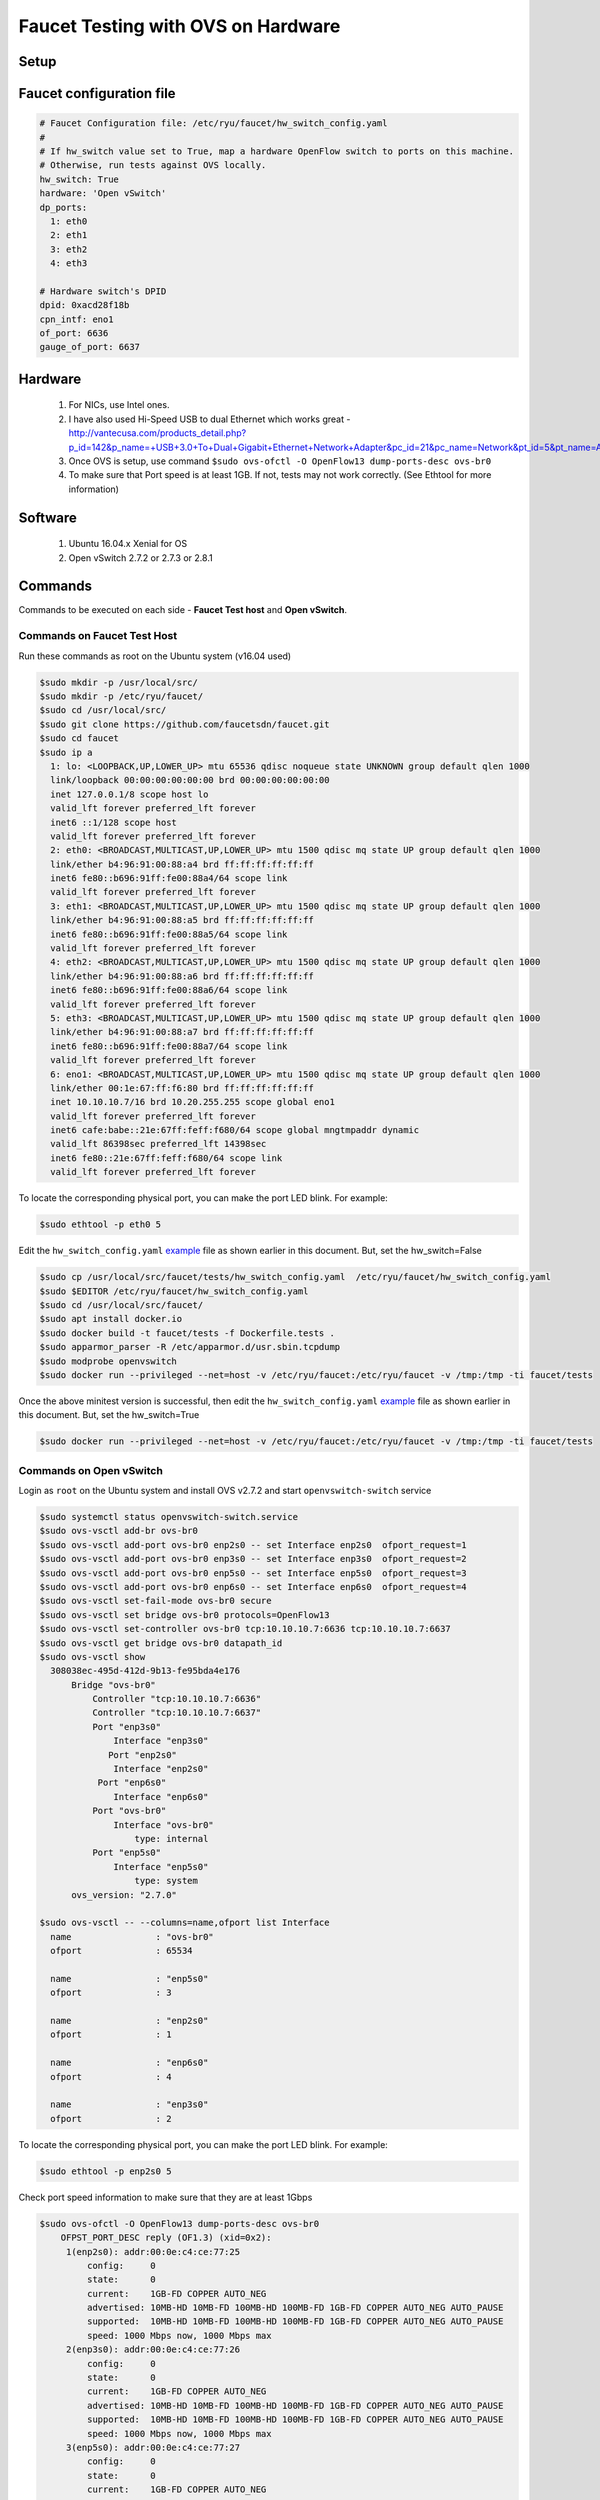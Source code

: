 Faucet Testing with OVS on Hardware
===================================

Setup
-----

.. image:: faucet_ovs_test.png

.. _example:

Faucet configuration file
-------------------------

.. code:: yaml

  # Faucet Configuration file: /etc/ryu/faucet/hw_switch_config.yaml
  #
  # If hw_switch value set to True, map a hardware OpenFlow switch to ports on this machine.
  # Otherwise, run tests against OVS locally.
  hw_switch: True
  hardware: 'Open vSwitch'
  dp_ports:
    1: eth0
    2: eth1
    3: eth2
    4: eth3

  # Hardware switch's DPID
  dpid: 0xacd28f18b
  cpn_intf: eno1
  of_port: 6636
  gauge_of_port: 6637


Hardware
--------

  #. For NICs, use Intel ones.
  #. I have also used Hi-Speed USB to dual Ethernet which works great - http://vantecusa.com/products_detail.php?p_id=142&p_name=+USB+3.0+To+Dual+Gigabit+Ethernet+Network+Adapter&pc_id=21&pc_name=Network&pt_id=5&pt_name=Accessories
  #. Once OVS is setup, use command ``$sudo ovs-ofctl -O OpenFlow13 dump-ports-desc ovs-br0``
  #. To make sure that Port speed is at least 1GB.  If not, tests may not work correctly. (See Ethtool for more information)

Software
--------

  #. Ubuntu 16.04.x Xenial for OS
  #. Open vSwitch 2.7.2 or 2.7.3 or 2.8.1

Commands
--------
Commands to be executed on each side - **Faucet Test host** and **Open vSwitch**.

Commands on Faucet Test Host
~~~~~~~~~~~~~~~~~~~~~~~~~~~~~
Run these commands as root on the Ubuntu system (v16.04 used)

.. code:: console

  $sudo mkdir -p /usr/local/src/
  $sudo mkdir -p /etc/ryu/faucet/
  $sudo cd /usr/local/src/
  $sudo git clone https://github.com/faucetsdn/faucet.git
  $sudo cd faucet
  $sudo ip a
    1: lo: <LOOPBACK,UP,LOWER_UP> mtu 65536 qdisc noqueue state UNKNOWN group default qlen 1000
    link/loopback 00:00:00:00:00:00 brd 00:00:00:00:00:00
    inet 127.0.0.1/8 scope host lo
    valid_lft forever preferred_lft forever
    inet6 ::1/128 scope host
    valid_lft forever preferred_lft forever
    2: eth0: <BROADCAST,MULTICAST,UP,LOWER_UP> mtu 1500 qdisc mq state UP group default qlen 1000
    link/ether b4:96:91:00:88:a4 brd ff:ff:ff:ff:ff:ff
    inet6 fe80::b696:91ff:fe00:88a4/64 scope link
    valid_lft forever preferred_lft forever
    3: eth1: <BROADCAST,MULTICAST,UP,LOWER_UP> mtu 1500 qdisc mq state UP group default qlen 1000
    link/ether b4:96:91:00:88:a5 brd ff:ff:ff:ff:ff:ff
    inet6 fe80::b696:91ff:fe00:88a5/64 scope link
    valid_lft forever preferred_lft forever
    4: eth2: <BROADCAST,MULTICAST,UP,LOWER_UP> mtu 1500 qdisc mq state UP group default qlen 1000
    link/ether b4:96:91:00:88:a6 brd ff:ff:ff:ff:ff:ff
    inet6 fe80::b696:91ff:fe00:88a6/64 scope link
    valid_lft forever preferred_lft forever
    5: eth3: <BROADCAST,MULTICAST,UP,LOWER_UP> mtu 1500 qdisc mq state UP group default qlen 1000
    link/ether b4:96:91:00:88:a7 brd ff:ff:ff:ff:ff:ff
    inet6 fe80::b696:91ff:fe00:88a7/64 scope link
    valid_lft forever preferred_lft forever
    6: eno1: <BROADCAST,MULTICAST,UP,LOWER_UP> mtu 1500 qdisc mq state UP group default qlen 1000
    link/ether 00:1e:67:ff:f6:80 brd ff:ff:ff:ff:ff:ff
    inet 10.10.10.7/16 brd 10.20.255.255 scope global eno1
    valid_lft forever preferred_lft forever
    inet6 cafe:babe::21e:67ff:feff:f680/64 scope global mngtmpaddr dynamic
    valid_lft 86398sec preferred_lft 14398sec
    inet6 fe80::21e:67ff:feff:f680/64 scope link
    valid_lft forever preferred_lft forever


To locate the corresponding physical port, you can make the port LED blink.  For example:

.. code:: bash

    $sudo ethtool -p eth0 5

Edit the ``hw_switch_config.yaml`` example_ file as shown earlier in this document.  But, set the hw_switch=False

.. code:: bash

    $sudo cp /usr/local/src/faucet/tests/hw_switch_config.yaml  /etc/ryu/faucet/hw_switch_config.yaml
    $sudo $EDITOR /etc/ryu/faucet/hw_switch_config.yaml
    $sudo cd /usr/local/src/faucet/
    $sudo apt install docker.io
    $sudo docker build -t faucet/tests -f Dockerfile.tests .
    $sudo apparmor_parser -R /etc/apparmor.d/usr.sbin.tcpdump
    $sudo modprobe openvswitch
    $sudo docker run --privileged --net=host -v /etc/ryu/faucet:/etc/ryu/faucet -v /tmp:/tmp -ti faucet/tests

Once the above minitest version is successful, then edit the ``hw_switch_config.yaml`` example_ file as shown earlier in this document.  But, set the hw_switch=True

.. code:: bash

    $sudo docker run --privileged --net=host -v /etc/ryu/faucet:/etc/ryu/faucet -v /tmp:/tmp -ti faucet/tests


Commands on Open vSwitch
~~~~~~~~~~~~~~~~~~~~~~~~~
Login as ``root`` on the Ubuntu system and install OVS v2.7.2 and start ``openvswitch-switch`` service

.. code:: console

  $sudo systemctl status openvswitch-switch.service
  $sudo ovs-vsctl add-br ovs-br0
  $sudo ovs-vsctl add-port ovs-br0 enp2s0 -- set Interface enp2s0  ofport_request=1
  $sudo ovs-vsctl add-port ovs-br0 enp3s0 -- set Interface enp3s0  ofport_request=2
  $sudo ovs-vsctl add-port ovs-br0 enp5s0 -- set Interface enp5s0  ofport_request=3
  $sudo ovs-vsctl add-port ovs-br0 enp6s0 -- set Interface enp6s0  ofport_request=4
  $sudo ovs-vsctl set-fail-mode ovs-br0 secure
  $sudo ovs-vsctl set bridge ovs-br0 protocols=OpenFlow13
  $sudo ovs-vsctl set-controller ovs-br0 tcp:10.10.10.7:6636 tcp:10.10.10.7:6637
  $sudo ovs-vsctl get bridge ovs-br0 datapath_id
  $sudo ovs-vsctl show
    308038ec-495d-412d-9b13-fe95bda4e176
        Bridge "ovs-br0"
            Controller "tcp:10.10.10.7:6636"
            Controller "tcp:10.10.10.7:6637"
            Port "enp3s0"
                Interface "enp3s0"
               Port "enp2s0"
                Interface "enp2s0"
             Port "enp6s0"
                Interface "enp6s0"
            Port "ovs-br0"
                Interface "ovs-br0"
                    type: internal
            Port "enp5s0"
                Interface "enp5s0"
                    type: system
        ovs_version: "2.7.0"

  $sudo ovs-vsctl -- --columns=name,ofport list Interface
    name                : "ovs-br0"
    ofport              : 65534

    name                : "enp5s0"
    ofport              : 3

    name                : "enp2s0"
    ofport              : 1

    name                : "enp6s0"
    ofport              : 4

    name                : "enp3s0"
    ofport              : 2

To locate the corresponding physical port, you can make the port LED blink.  For example:

.. code:: bash

    $sudo ethtool -p enp2s0 5

Check port speed information to make sure that they are at least 1Gbps

.. code:: console

  $sudo ovs-ofctl -O OpenFlow13 dump-ports-desc ovs-br0
      OFPST_PORT_DESC reply (OF1.3) (xid=0x2):
       1(enp2s0): addr:00:0e:c4:ce:77:25
           config:     0
           state:      0
           current:    1GB-FD COPPER AUTO_NEG
           advertised: 10MB-HD 10MB-FD 100MB-HD 100MB-FD 1GB-FD COPPER AUTO_NEG AUTO_PAUSE
           supported:  10MB-HD 10MB-FD 100MB-HD 100MB-FD 1GB-FD COPPER AUTO_NEG AUTO_PAUSE
           speed: 1000 Mbps now, 1000 Mbps max
       2(enp3s0): addr:00:0e:c4:ce:77:26
           config:     0
           state:      0
           current:    1GB-FD COPPER AUTO_NEG
           advertised: 10MB-HD 10MB-FD 100MB-HD 100MB-FD 1GB-FD COPPER AUTO_NEG AUTO_PAUSE
           supported:  10MB-HD 10MB-FD 100MB-HD 100MB-FD 1GB-FD COPPER AUTO_NEG AUTO_PAUSE
           speed: 1000 Mbps now, 1000 Mbps max
       3(enp5s0): addr:00:0e:c4:ce:77:27
           config:     0
           state:      0
           current:    1GB-FD COPPER AUTO_NEG
           advertised: 10MB-HD 10MB-FD 100MB-HD 100MB-FD 1GB-FD COPPER AUTO_NEG AUTO_PAUSE
           supported:  10MB-HD 10MB-FD 100MB-HD 100MB-FD 1GB-FD COPPER AUTO_NEG AUTO_PAUSE
           speed: 1000 Mbps now, 1000 Mbps max
       4(enp6s0): addr:00:0a:cd:28:f1:8b
           config:     0
           state:      0
           current:    1GB-FD COPPER AUTO_NEG
           advertised: 10MB-HD COPPER AUTO_NEG AUTO_PAUSE AUTO_PAUSE_ASYM
           supported:  10MB-HD 10MB-FD 100MB-HD 100MB-FD 1GB-HD 1GB-FD COPPER AUTO_NEG
           speed: 1000 Mbps now, 1000 Mbps max
       LOCAL(ovs-br0): addr:00:0a:cd:28:f1:8b
           config:     PORT_DOWN
           state:      LINK_DOWN
           speed: 0 Mbps now, 0 Mbps max


Test Results
------------

100% of tests **MUST** pass. For up-to-date information on test runs, check out Travis Status page available @ https://travis-ci.org/faucetsdn/faucet

Debugging
---------

TCPDump
~~~~~~~
Many times, we want to know what is coming in on a port.  To check on interface ``enp2s0``, for example, use

.. code:: bash

  $sudo tcpdump -A -w enp2s0_all.pcap -i enp2s0

Or

.. code:: bash

  $sudo tcpdump -A -w enp2s0_all.pcap -i enp2s0 'dst host <controller-ip-address> and port 6653'

To read the pcap file, use

.. code:: bash

  $sudo tcpdump -r enp2s0_all.pcap

More detailed examples are available @ https://www.wains.be/pub/networking/tcpdump_advanced_filters.txt

*Note*:
  **Q**:
    On which machine should one run tcpdump?
  **A**:
    Depends.  If you want to understand for example, what packet_ins are sent from switch to controller, run on switch side on the interface that is talking to the controller.  If you are interested on what is coming on a particular test port, then run it on the Test Host on that interface.

Ethtool
~~~~~~~
To locate a physical port say enp2s0, make the LED blink for 5 seconds:

.. code:: bash

  $sudo ethtool -p enp2s0 5

To figure out speed on the interface.  Note that if Speed on the interface is at least not 1G, then tests may not run correctly.

.. code:: bash

  $sudo ethtool enp2s0
  $sudo ethtool enp2s0 | grep Speed

Reference: https://www.garron.me/en/linux/ubuntu-network-speed-duplex-lan.html
